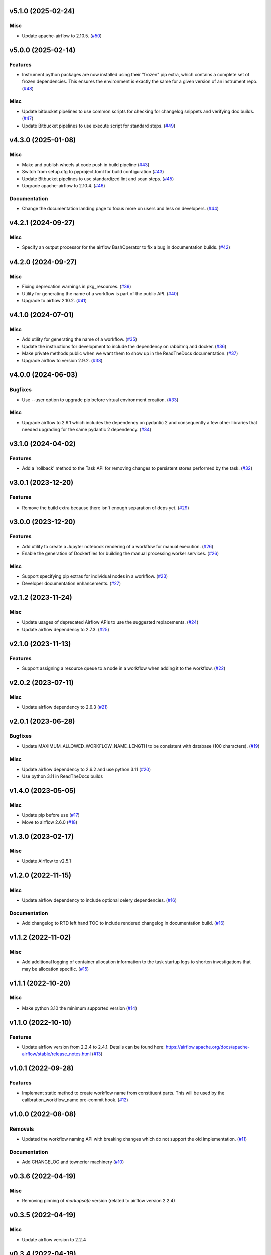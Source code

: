 v5.1.0 (2025-02-24)
===================

Misc
----

- Update apache-airflow to 2.10.5. (`#50 <https://bitbucket.org/dkistdc/dkist-processing-core/pull-requests/50>`__)


v5.0.0 (2025-02-14)
===================

Features
--------

- Instrument python packages are now installed using their "frozen" pip extra, which contains a complete set of frozen dependencies.
  This ensures the environment is exactly the same for a given version of an instrument repo. (`#48 <https://bitbucket.org/dkistdc/dkist-processing-core/pull-requests/48>`__)


Misc
----

- Update bitbucket pipelines to use common scripts for checking for changelog snippets and verifying doc builds. (`#47 <https://bitbucket.org/dkistdc/dkist-processing-core/pull-requests/47>`__)
- Update Bitbucket pipelines to use execute script for standard steps. (`#49 <https://bitbucket.org/dkistdc/dkist-processing-core/pull-requests/49>`__)


v4.3.0 (2025-01-08)
===================

Misc
----

- Make and publish wheels at code push in build pipeline (`#43 <https://bitbucket.org/dkistdc/dkist-processing-core/pull-requests/43>`__)
- Switch from setup.cfg to pyproject.toml for build configuration (`#43 <https://bitbucket.org/dkistdc/dkist-processing-core/pull-requests/43>`__)
- Update Bitbucket pipelines to use standardized lint and scan steps. (`#45 <https://bitbucket.org/dkistdc/dkist-processing-core/pull-requests/45>`__)
- Upgrade apache-airflow to 2.10.4. (`#46 <https://bitbucket.org/dkistdc/dkist-processing-core/pull-requests/46>`__)


Documentation
-------------

- Change the documentation landing page to focus more on users and less on developers. (`#44 <https://bitbucket.org/dkistdc/dkist-processing-core/pull-requests/44>`__)


v4.2.1 (2024-09-27)
===================

Misc
----

- Specify an output processor for the airflow BashOperator to fix a bug in documentation builds. (`#42 <https://bitbucket.org/dkistdc/dkist-processing-core/pull-requests/42>`__)


v4.2.0 (2024-09-27)
===================

Misc
----

- Fixing deprecation warnings in pkg_resources. (`#39 <https://bitbucket.org/dkistdc/dkist-processing-core/pull-requests/39>`__)
- Utility for generating the name of a workflow is part of the public API. (`#40 <https://bitbucket.org/dkistdc/dkist-processing-core/pull-requests/40>`__)
- Upgrade to airflow 2.10.2. (`#41 <https://bitbucket.org/dkistdc/dkist-processing-core/pull-requests/41>`__)


v4.1.0 (2024-07-01)
===================

Misc
----

- Add utility for generating the name of a workflow. (`#35 <https://bitbucket.org/dkistdc/dkist-processing-core/pull-requests/35>`__)
- Update the instructions for development to include the dependency on rabbitmq and docker. (`#36 <https://bitbucket.org/dkistdc/dkist-processing-core/pull-requests/36>`__)
- Make private methods public when we want them to show up in the ReadTheDocs documentation. (`#37 <https://bitbucket.org/dkistdc/dkist-processing-core/pull-requests/37>`__)
- Upgrade airflow to version 2.9.2. (`#38 <https://bitbucket.org/dkistdc/dkist-processing-core/pull-requests/38>`__)


v4.0.0 (2024-06-03)
===================

Bugfixes
--------

- Use --user option to upgrade pip before virtual environment creation. (`#33 <https://bitbucket.org/dkistdc/dkist-processing-core/pull-requests/33>`__)


Misc
----

- Upgrade airflow to 2.9.1 which includes the dependency on pydantic 2 and consequently a few other libraries that needed upgrading for the same pydantic 2 dependency. (`#34 <https://bitbucket.org/dkistdc/dkist-processing-core/pull-requests/34>`__)


v3.1.0 (2024-04-02)
===================

Features
--------

- Add a 'rollback' method to the Task API for removing changes to persistent stores performed by the task. (`#32 <https://bitbucket.org/dkistdc/dkist-processing-core/pull-requests/32>`__)


v3.0.1 (2023-12-20)
===================

Features
--------

- Remove the build extra because there isn't enough separation of deps yet. (`#29 <https://bitbucket.org/dkistdc/dkist-processing-core/pull-requests/29>`__)


v3.0.0 (2023-12-20)
===================

Features
--------

- Add utility to create a Jupyter notebook rendering of a workflow for manual execution. (`#26 <https://bitbucket.org/dkistdc/dkist-processing-core/pull-requests/26>`__)
- Enable the generation of Dockerfiles for building the manual processing worker services. (`#26 <https://bitbucket.org/dkistdc/dkist-processing-core/pull-requests/26>`__)


Misc
----

- Support specifying pip extras for individual nodes in a workflow. (`#23 <https://bitbucket.org/dkistdc/dkist-processing-core/pull-requests/23>`__)
- Developer documentation enhancements. (`#27 <https://bitbucket.org/dkistdc/dkist-processing-core/pull-requests/27>`__)


v2.1.2 (2023-11-24)
===================

Misc
----

- Update usages of deprecated Airflow APIs to use the suggested replacements. (`#24 <https://bitbucket.org/dkistdc/dkist-processing-core/pull-requests/24>`__)
- Update airflow dependency to 2.7.3. (`#25 <https://bitbucket.org/dkistdc/dkist-processing-core/pull-requests/25>`__)


v2.1.0 (2023-11-13)
===================

Features
--------

- Support assigning a resource queue to a node in a workflow when adding it to the workflow. (`#22 <https://bitbucket.org/dkistdc/dkist-processing-core/pull-requests/22>`__)


v2.0.2 (2023-07-11)
===================

Misc
----

- Update airflow dependency to 2.6.3 (`#21 <https://bitbucket.org/dkistdc/dkist-processing-core/pull-requests/21>`__)


v2.0.1 (2023-06-28)
===================

Bugfixes
--------

- Update MAXIMUM_ALLOWED_WORKFLOW_NAME_LENGTH to be consistent with database (100 characters). (`#19 <https://bitbucket.org/dkistdc/dkist-processing-core/pull-requests/19>`__)


Misc
----

- Update airflow dependency to 2.6.2 and use python 3.11 (`#20 <https://bitbucket.org/dkistdc/dkist-processing-core/pull-requests/20>`__)
- Use python 3.11 in ReadTheDocs builds

v1.4.0 (2023-05-05)
===================

Misc
----

- Update pip before use (`#17 <https://bitbucket.org/dkistdc/dkist-processing-core/pull-requests/17>`__)
- Move to airflow 2.6.0 (`#18 <https://bitbucket.org/dkistdc/dkist-processing-core/pull-requests/18>`__)


v1.3.0 (2023-02-17)
===================

Misc
----

- Update Airflow to v2.5.1


v1.2.0 (2022-11-15)
===================

Misc
----

- Update airflow dependency to include optional celery dependencies. (`#16 <https://bitbucket.org/dkistdc/dkist-processing-core/pull-requests/16>`__)


Documentation
-------------

- Add changelog to RTD left hand TOC to include rendered changelog in documentation build. (`#16 <https://bitbucket.org/dkistdc/dkist-processing-core/pull-requests/16>`__)

v1.1.2 (2022-11-02)
===================

Misc
----

- Add additional logging of container allocation information to the task startup logs to shorten investigations that may be allocation specific. (`#15 <https://bitbucket.org/dkistdc/dkist-processing-core/pull-requests/15>`__)


v1.1.1 (2022-10-20)
===================

Misc
----

- Make python 3.10 the minimum supported version (`#14 <https://bitbucket.org/dkistdc/dkist-processing-core/pull-requests/14>`__)


v1.1.0 (2022-10-10)
===================

Features
--------

- Update airflow version from 2.2.4 to 2.4.1. Details can be found here: https://airflow.apache.org/docs/apache-airflow/stable/release_notes.html (`#13 <https://bitbucket.org/dkistdc/dkist-processing-core/pull-requests/13>`__)


v1.0.1 (2022-09-28)
===================

Features
--------

- Implement static method to create workflow name from constituent parts.
  This will be used by the calibration_workflow_name pre-commit hook. (`#12 <https://bitbucket.org/dkistdc/dkist-processing-core/pull-requests/12>`__)


v1.0.0 (2022-08-08)
===================

Removals
--------

- Updated the workflow naming API with breaking changes which do not support the old implementation. (`#11 <https://bitbucket.org/dkistdc/dkist-processing-core/pull-requests/11>`__)


Documentation
-------------

- Add CHANGELOG and towncrier machinery (`#10 <https://bitbucket.org/dkistdc/dkist-processing-core/pull-requests/10>`__)


v0.3.6 (2022-04-19)
===================

Misc
----

- Removing pinning of `markupsafe` version (related to airflow version 2.2.4)

v0.3.5 (2022-04-19)
===================

Misc
----

- Update airflow version to 2.2.4

v0.3.4 (2022-04-19)
===================

Features
--------

- Allow arbitrary tags on DAG names in Airflow (`#9 <https://bitbucket.org/dkistdc/dkist-processing-core/pull-requests/9>`__)


v0.3.3 (2022-03-11)
===================

Features
--------

- Update pip prior to installing pipeline into virtual env (`#8 <https://bitbucket.org/dkistdc/dkist-processing-core/pull-requests/8>`__)


v0.3.2 (2022-03-11)
===================

Documentation
-------------

- Update docstrings to comply with pydocstyle


v0.3.1 (2022-02-22)
===================

Bugfixes
--------

- Adding dependency fix due to Airflow pinning flask

v0.3.0 (2022-02-17)
===================

Misc
----

- Label `run()` apm spans as type "core" (`#6 <https://bitbucket.org/dkistdc/dkist-processing-core/pull-requests/6>`__)
- Update python and airflow to 3.9 and 2.2.3, respectively (`#7 <https://bitbucket.org/dkistdc/dkist-processing-core/pull-requests/7>`__)
